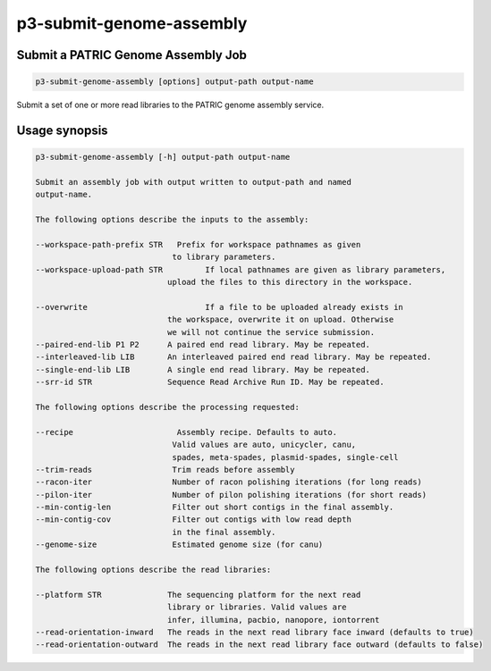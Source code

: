 .. _cli::p3-submit-genome-assembly:


#########################
p3-submit-genome-assembly
#########################


***********************************
Submit a PATRIC Genome Assembly Job
***********************************



.. code-block:: perl

     p3-submit-genome-assembly [options] output-path output-name


Submit a set of one or more read libraries to the PATRIC genome assembly service.


**************
Usage synopsis
**************



.. code-block:: perl

     p3-submit-genome-assembly [-h] output-path output-name
 
     Submit an assembly job with output written to output-path and named
     output-name.
 
     The following options describe the inputs to the assembly:
 
     --workspace-path-prefix STR   Prefix for workspace pathnames as given
 			          to library parameters.
     --workspace-upload-path STR	 If local pathnames are given as library parameters,
 			    	 upload the files to this directory in the workspace.
 			 
     --overwrite			 If a file to be uploaded already exists in
 				 the workspace, overwrite it on upload. Otherwise
 				 we will not continue the service submission.
     --paired-end-lib P1 P2	 A paired end read library. May be repeated.
     --interleaved-lib LIB	 An interleaved paired end read library. May be repeated.
     --single-end-lib LIB	 A single end read library. May be repeated.
     --srr-id STR		 Sequence Read Archive Run ID. May be repeated.
 
     The following options describe the processing requested:
 
     --recipe                      Assembly recipe. Defaults to auto.
 				  Valid values are auto, unicycler, canu,
 			          spades, meta-spades, plasmid-spades, single-cell
     --trim-reads		  Trim reads before assembly
     --racon-iter		  Number of racon polishing iterations (for long reads)
     --pilon-iter		  Number of pilon polishing iterations (for short reads)
     --min-contig-len		  Filter out short contigs in the final assembly.
     --min-contig-cov		  Filter out contigs with low read depth
 				  in the final assembly.
     --genome-size		  Estimated genome size (for canu)
 
     The following options describe the read libraries:
 
     --platform STR		 The sequencing platform for the next read
 				 library or libraries. Valid values are
 				 infer, illumina, pacbio, nanopore, iontorrent
     --read-orientation-inward	 The reads in the next read library face inward (defaults to true)
     --read-orientation-outward	 The reads in the next read library face outward (defaults to false)


